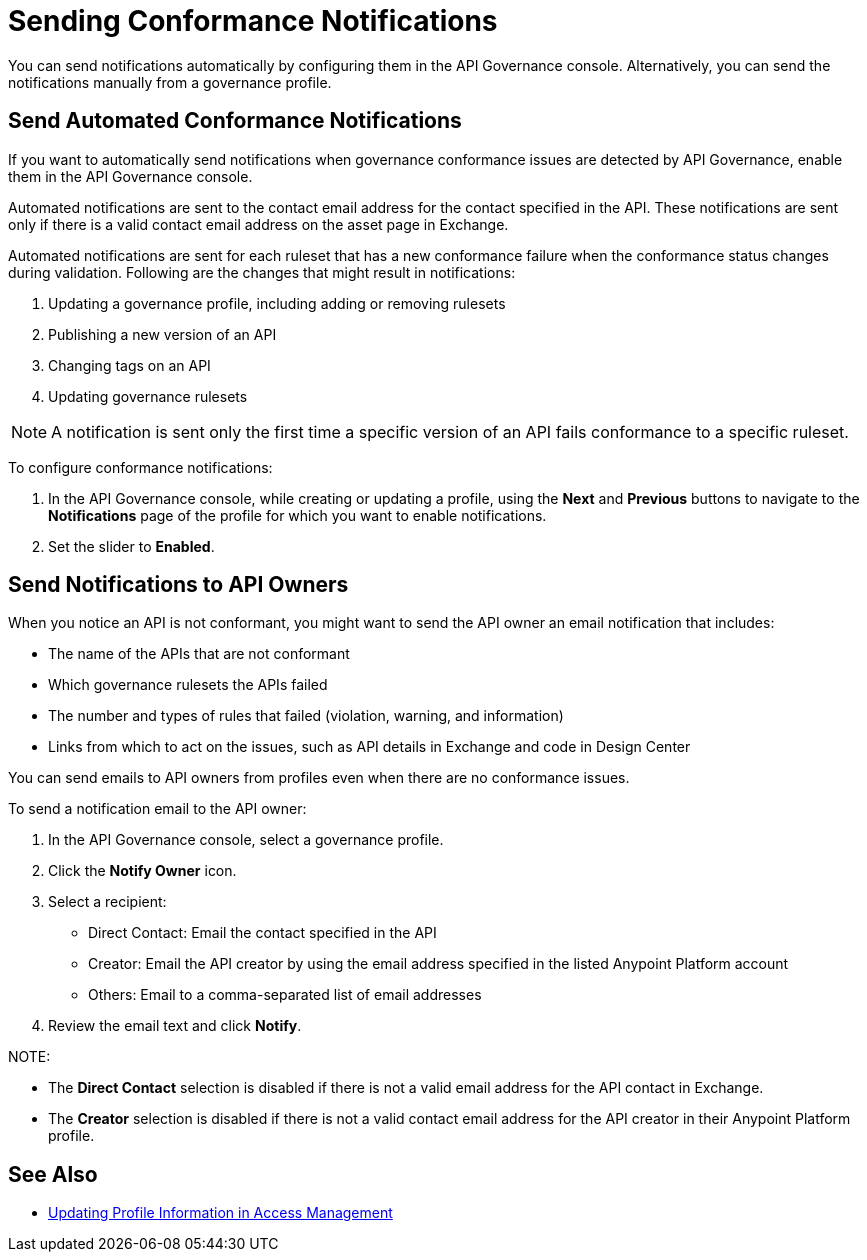 = Sending Conformance Notifications

You can send notifications automatically by configuring them in the API Governance console. Alternatively, you can send the notifications manually from a governance profile.

[[send-auto-notifs]]
== Send Automated Conformance Notifications

If you want to automatically send notifications when governance conformance issues are detected by API Governance, enable them in the API Governance console. 

//You configure the notifications based on conditions, and when conformance validation issues are triggered, the notifications are automatically sent. 

Automated notifications are sent to the contact email address for the contact specified in the API. These  notifications are sent only if there is a valid contact email address on the asset page in Exchange.

Automated notifications are sent for each ruleset that has a new conformance failure when the conformance status changes during validation. Following are the changes that might result in notifications: 

. Updating a governance profile, including adding or removing rulesets 
. Publishing a new version of an API 
. Changing tags on an API 
. Updating governance rulesets 

NOTE: A notification is sent only the first time a specific version of an API fails conformance to a specific ruleset. 

To configure conformance notifications:

. In the API Governance console, while creating or updating a profile, using the *Next* and *Previous* buttons to navigate to the *Notifications* page of the profile for which you want to enable notifications. 
. Set the slider to *Enabled*.

[[send-manual-notifs]]
== Send Notifications to API Owners

When you notice an API is not conformant, you might want to send the API owner an email notification that includes:

* The name of the APIs that are not conformant
* Which governance rulesets the APIs failed
* The number and types of rules that failed (violation, warning, and information)
* Links from which to act on the issues, such as API details in Exchange and code in Design Center 

You can send emails to API owners from profiles even when there are no conformance issues. 

To send a notification email to the API owner: 

. In the API Governance console, select a governance profile. 
. Click the *Notify Owner* icon.
. Select a recipient:
+
* Direct Contact: Email the contact specified in the API
* Creator: Email the API creator by using the email address specified in the listed Anypoint Platform account
* Others: Email to a comma-separated list of email addresses
. Review the email text and click *Notify*.

NOTE: 

* The *Direct Contact* selection is disabled if there is not a valid email address for the API contact in Exchange. 
* The *Creator* selection is disabled if there is not a valid contact email address for the API creator in their Anypoint Platform profile. 

== See Also

* xref:access-management:managing-your-account.adoc#update-user-information[Updating Profile Information in Access Management]